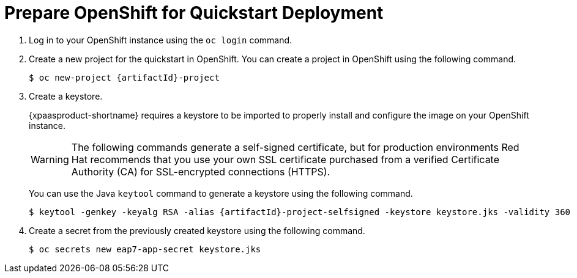 
[[prepare_openshift_for_quickstart_deployment]]
= Prepare OpenShift for Quickstart Deployment

. Log in to your OpenShift instance using the `oc login` command.
. Create a new project for the quickstart in OpenShift. You can create a project in OpenShift using the following command.
+
[options="nowrap",subs="attributes"]
----
$ oc new-project {artifactId}-project
----
. Create a keystore.
+
{xpaasproduct-shortname} requires a keystore to be imported to properly install and configure the image on your OpenShift instance.
+
[WARNING]
====
The following commands generate a self-signed certificate, but for production environments Red Hat recommends that you use your own SSL certificate purchased from a verified Certificate Authority (CA) for SSL-encrypted connections (HTTPS).
====
+
You can use the Java `keytool` command to generate a keystore using the following command.
+
[options="nowrap",subs="attributes"]
----
$ keytool -genkey -keyalg RSA -alias {artifactId}-project-selfsigned -keystore keystore.jks -validity 360 -keysize 2048
----
. Create a secret from the previously created keystore using the following command.
+
[options="nowrap",subs="attributes"]
----
$ oc secrets new eap7-app-secret keystore.jks
----
